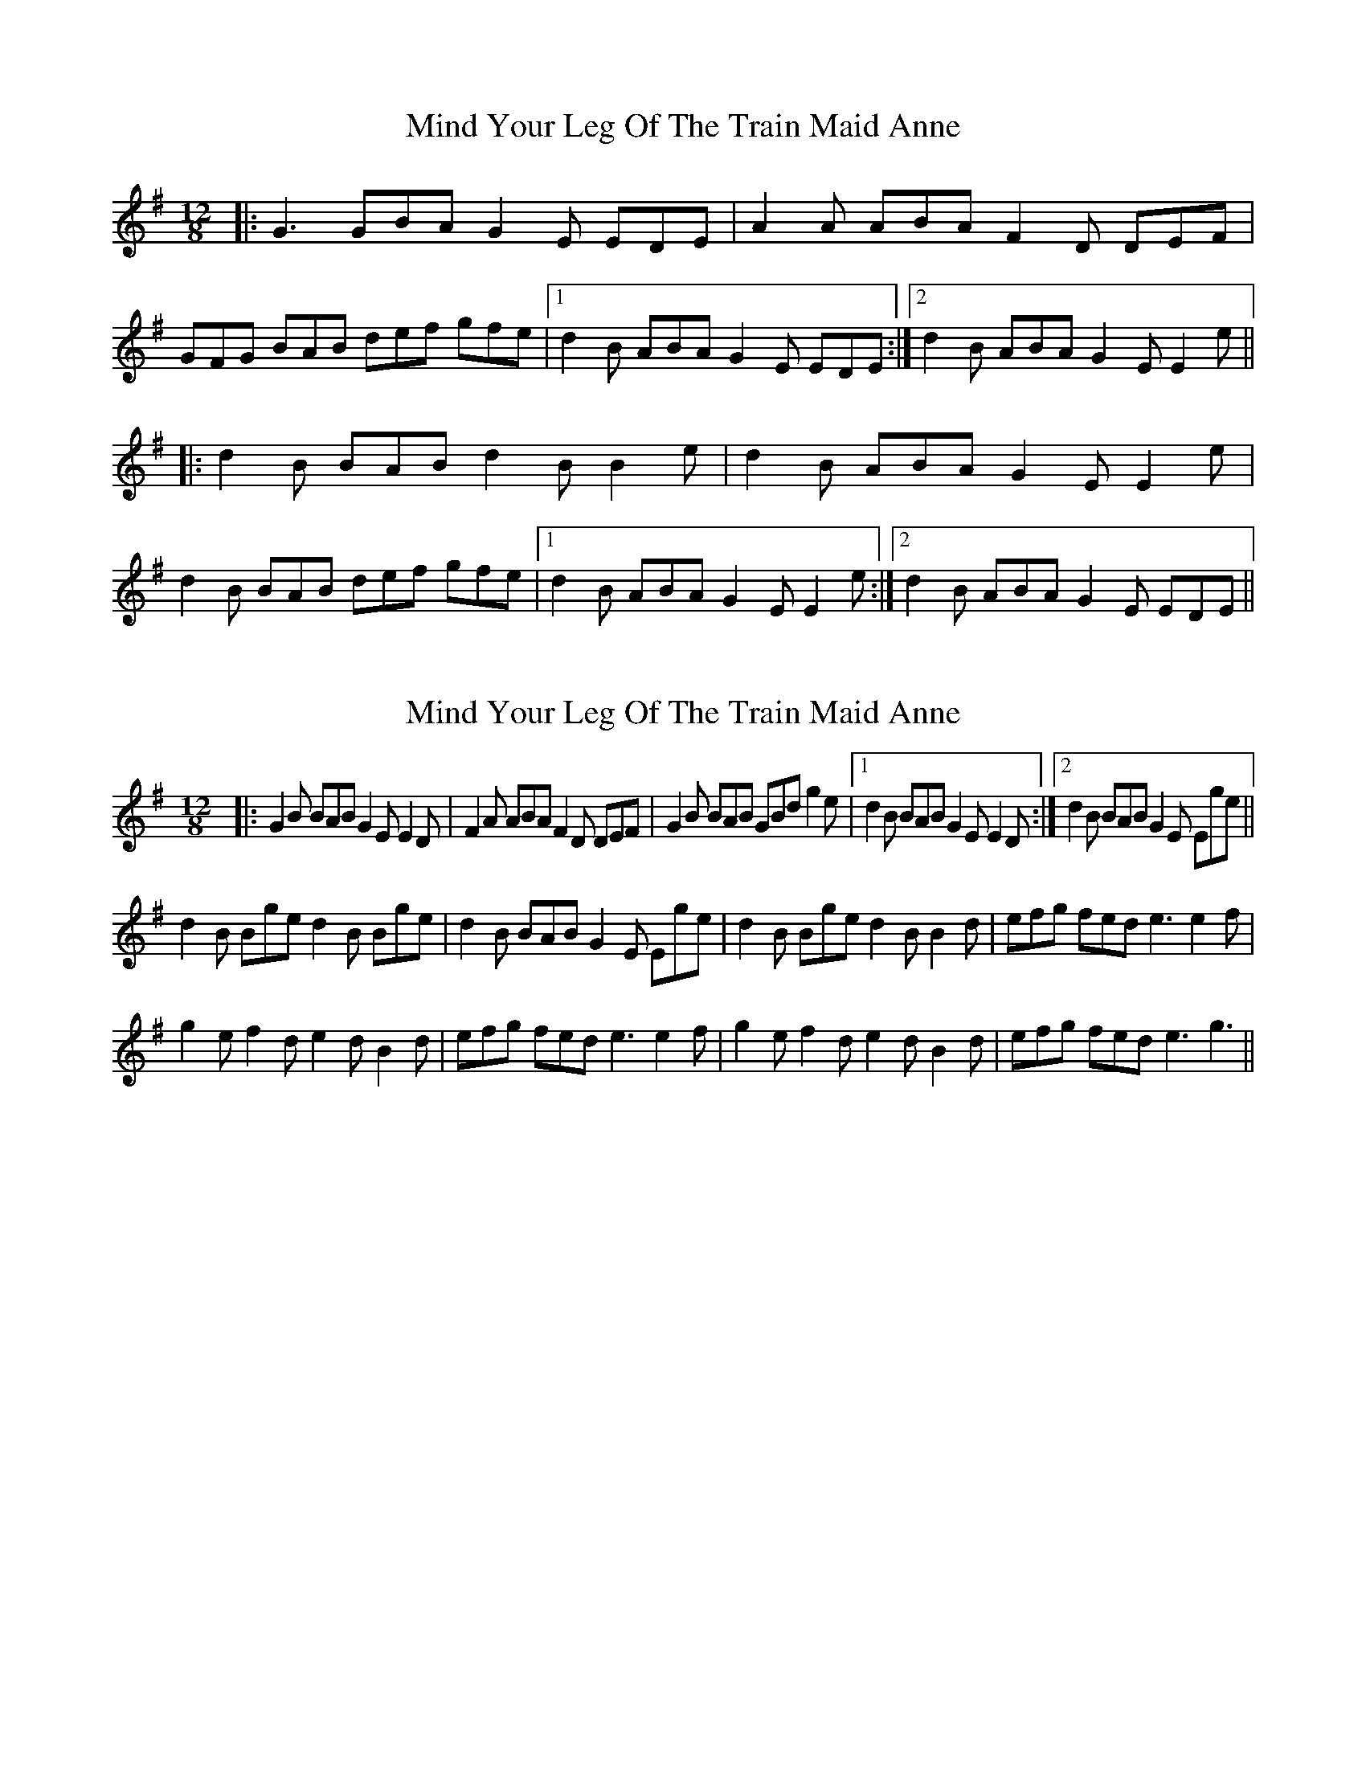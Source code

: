 X: 1
T: Mind Your Leg Of The Train Maid Anne
Z: dafydd
S: https://thesession.org/tunes/5088#setting5088
R: slide
M: 12/8
L: 1/8
K: Gmaj
|:G3 GBA G2E EDE|A2A ABA F2D DEF|
GFG BAB def gfe|1d2 B ABA G2E EDE:|2d2B ABA G2E E2e||
|:d2B BAB d2B B2e|d2B ABA G2E E2e|
d2B BAB def gfe|1d2B ABA G2E E2e:|2d2B ABA G2E EDE||
X: 2
T: Mind Your Leg Of The Train Maid Anne
Z: Ptarmigan
S: https://thesession.org/tunes/5088#setting17406
R: slide
M: 12/8
L: 1/8
K: Gmaj
|:G2 B BAB G2E E2 D|F2 A ABA F2 D DEF|G2 B BAB GBd g2 e|1 d2 B BAB G2 E E2 D:|2 d2 B BAB G2 E Ege||d2 B Bge d2 B Bge|d2 B BAB G2E Ege|d2 B Bge d2 B B2 d|efg fed e3 e2 f|g2 e f2 d e2 d B2d|efg fed e3 e2 f|g2 e f2 d e2 d B2d|efg fed e3 g3||
